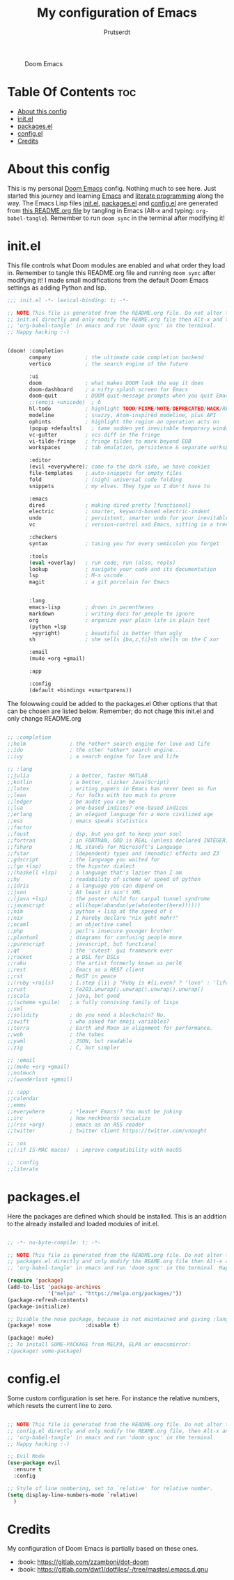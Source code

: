 #+TITLE: My configuration of Emacs
#+STARTUP: showeverything
#+AUTHOR: Prutserdt

#+CAPTION: Doom Emacs
#+ATTR_HTML: :alt Doom Emacs :title Doom Emacs :align left
[[https://github.com/Prutserdt/dotfiles/raw/master/.doom.d/doom-emacs.png]]

* Table Of Contents :toc:
- [[#about-this-config][About this config]]
- [[#initel][init.el]]
- [[#packagesel][packages.el]]
- [[#configel][config.el]]
- [[#credits][Credits]]

* About this config
This is my personal [[https://github.com/hlissner/doom-emacs][Doom Emacs]] config. Nothing much to see here. Just started this journey and learning [[https://www.gnu.org/software/emacs/][Emacs]] and [[https://en.wikipedia.org/wiki/Literate_programming][literate programming]] along the way. The Emacs Lisp files [[https://github.com/Prutserdt/dotfiles/blob/master/.doom.d/init.el][init.el]], [[https://github.com/Prutserdt/dotfiles/blob/master/.doom.d/packages.el][packages.el]] and [[https://github.com/Prutserdt/dotfiles/blob/master/.doom.d/config.el][config.el]] are generated from [[https://github.com/Prutserdt/dotfiles/blob/master/.doom.d/README.org][this README.org file]] by tangling in Emacs (Alt-x and typing: =org-babel-tangle=). Remember to run =doom sync= in the terminal after modifying it!

* init.el
This file controls what Doom modules are enabled and what order they load in. Remember to tangle this README.org file and running =doom sync= after modifying it! I made small modifications from the default Doom Emacs settings as adding Python and lsp.

#+begin_src emacs-lisp :tangle init.el
;;; init.el -*- lexical-binding: t; -*-

;; NOTE This file is generated from the README.org file. Do not alter this
;; init.el directly and only modify the REAME.org file then Alt-x and type:
;; 'org-babel-tangle' in emacs and run 'doom sync' in the terminal.
;; Happy hacking :-)


(doom! :completion
       company           ; the ultimate code completion backend
       vertico           ; the search engine of the future

       :ui
       doom              ; what makes DOOM look the way it does
       doom-dashboard    ; a nifty splash screen for Emacs
       doom-quit         ; DOOM quit-message prompts when you quit Emacs
       ;;(emoji +unicode)  ; ð
       hl-todo           ; highlight TODO/FIXME/NOTE/DEPRECATED/HACK/REVIEW
       modeline          ; snazzy, Atom-inspired modeline, plus API
       ophints           ; highlight the region an operation acts on
       (popup +defaults)   ; tame sudden yet inevitable temporary windows
       vc-gutter         ; vcs diff in the fringe
       vi-tilde-fringe   ; fringe tildes to mark beyond EOB
       workspaces        ; tab emulation, persistence & separate workspaces

       :editor
       (evil +everywhere); come to the dark side, we have cookies
       file-templates    ; auto-snippets for empty files
       fold              ; (nigh) universal code folding
       snippets          ; my elves. They type so I don't have to

       :emacs
       dired             ; making dired pretty [functional]
       electric          ; smarter, keyword-based electric-indent
       undo              ; persistent, smarter undo for your inevitable mistakes
       vc                ; version-control and Emacs, sitting in a tree

       :checkers
       syntax            ; tasing you for every semicolon you forget

       :tools
       (eval +overlay)   ; run code, run (also, repls)
       lookup            ; navigate your code and its documentation
       lsp               ; M-x vscode
       magit             ; a git porcelain for Emacs


       :lang
       emacs-lisp        ; drown in parentheses
       markdown          ; writing docs for people to ignore
       org               ; organize your plain life in plain text
       (python +lsp
        +pyright)        ; beautiful is better than ugly
       sh                ; she sells {ba,z,fi}sh shells on the C xor

       :email
       (mu4e +org +gmail)

       :app

       :config
       (default +bindings +smartparens))

#+end_src

The folowwing could be added to the packages.el
 Other options that that can be chosen are listed below.
 Remember; do not chage this init.el and only change README.org

#+begin_src emacs-lisp

       ;; :completion
       ;;helm              ; the *other* search engine for love and life
       ;;ido               ; the other *other* search engine...
       ;;ivy               ; a search engine for love and life

       ;; :lang
       ;;julia             ; a better, faster MATLAB
       ;;kotlin            ; a better, slicker Java(Script)
       ;;latex             ; writing papers in Emacs has never been so fun
       ;;lean              ; for folks with too much to prove
       ;;ledger            ; be audit you can be
       ;;lua               ; one-based indices? one-based indices
       ;;erlang            ; an elegant language for a more civilized age
       ;;ess               ; emacs speaks statistics
       ;;factor
       ;;faust             ; dsp, but you get to keep your soul
       ;;fortran           ; in FORTRAN, GOD is REAL (unless declared INTEGER)
       ;;fsharp            ; ML stands for Microsoft's Language
       ;;fstar             ; (dependent) types and (monadic) effects and Z3
       ;;gdscript          ; the language you waited for
       ;;(go +lsp)         ; the hipster dialect
       ;;(haskell +lsp)    ; a language that's lazier than I am
       ;;hy                ; readability of scheme w/ speed of python
       ;;idris             ; a language you can depend on
       ;;json              ; At least it ain't XML
       ;;(java +lsp)       ; the poster child for carpal tunnel syndrome
       ;;javascript        ; all(hope(abandon(ye(who(enter(here))))))
       ;;nim               ; python + lisp at the speed of c
       ;;nix               ; I hereby declare "nix geht mehr!"
       ;;ocaml             ; an objective camel
       ;;php               ; perl's insecure younger brother
       ;;plantuml          ; diagrams for confusing people more
       ;;purescript        ; javascript, but functional
       ;;qt                ; the 'cutest' gui framework ever
       ;;racket            ; a DSL for DSLs
       ;;raku              ; the artist formerly known as perl6
       ;;rest              ; Emacs as a REST client
       ;;rst               ; ReST in peace
       ;;(ruby +rails)     ; 1.step {|i| p "Ruby is #{i.even? ? 'love' : 'life'}"}
       ;;rust              ; Fe2O3.unwrap().unwrap().unwrap().unwrap()
       ;;scala             ; java, but good
       ;;(scheme +guile)   ; a fully conniving family of lisps
       ;;sml
       ;;solidity          ; do you need a blockchain? No.
       ;;swift             ; who asked for emoji variables?
       ;;terra             ; Earth and Moon in alignment for performance.
       ;;web               ; the tubes
       ;;yaml              ; JSON, but readable
       ;;zig               ; C, but simpler

       ;; :email
       ;;(mu4e +org +gmail)
       ;;notmuch
       ;;(wanderlust +gmail)

       ;; :app
       ;;calendar
       ;;emms
       ;;everywhere        ; *leave* Emacs!? You must be joking
       ;;irc               ; how neckbeards socialize
       ;;(rss +org)        ; emacs as an RSS reader
       ;;twitter           ; twitter client https://twitter.com/vnought

       ;; :os
       ;;(:if IS-MAC macos)  ; improve compatibility with macOS

       ;; :config
       ;;literate

#+end_src


* packages.el
Here the packages are defined which should be installed. This is an addition to the already installed and loaded modules of init.el.

#+begin_src emacs-lisp :tangle packages.el

;; -*- no-byte-compile: t; -*-

;; NOTE This file is generated from the README.org file. Do not alter this
;; packages.el directly and only modify the REAME.org file then Alt-x and type:
;; 'org-babel-tangle' in emacs and run 'doom sync' in the terminal. Happy hacking :-)

(require 'package)
(add-to-list 'package-archives
             '("melpa" . "https://melpa.org/packages/"))
(package-refresh-contents)
(package-initialize)

;; Disable the nose package, because is not maintained and giving :lang python error
(package! nose           :disable t)

(package! mu4e)
;; To install SOME-PACKAGE from MELPA, ELPA or emacsmirror:
;(package! some-package)

#+end_src

* config.el
Some custom configuration is set here. For instance the relative numbers, which resets the current line to zero.

#+begin_src emacs-lisp :tangle config.el

;; NOTE This file is generated from the README.org file. Do not alter this
;; config.el directly and only modify the REAME.org file, then Alt-x and type:
;; 'org-babel-tangle' in emacs and run 'doom sync' in the terminal.
;; Happy hacking :-)

;; Evil Mode
(use-package evil
  :ensure t
  :config

;; Style of line numbering, set to `relative' for relative number.
(setq display-line-numbers-mode `relative)
  )

#+end_src

* Credits
My configuration of Doom Emacs is partially based on these ones.
- :book: https://gitlab.com/zzamboni/dot-doom
- :book: https://gitlab.com/dwt1/dotfiles/-/tree/master/.emacs.d.gnu
